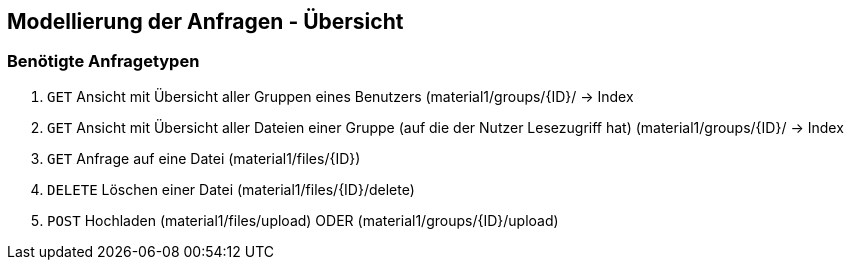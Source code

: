 == Modellierung der Anfragen - Übersicht

=== Benötigte Anfragetypen

1. `GET` Ansicht mit Übersicht aller Gruppen eines Benutzers (material1/groups/{ID}/ -> Index

2. `GET` Ansicht mit Übersicht aller Dateien einer Gruppe (auf die der Nutzer Lesezugriff hat) (material1/groups/{ID}/
-> Index

3. `GET` Anfrage auf eine Datei (material1/files/{ID})

4. `DELETE` Löschen einer Datei (material1/files/{ID}/delete)

5. `POST` Hochladen (material1/files/upload) ODER (material1/groups/{ID}/upload)